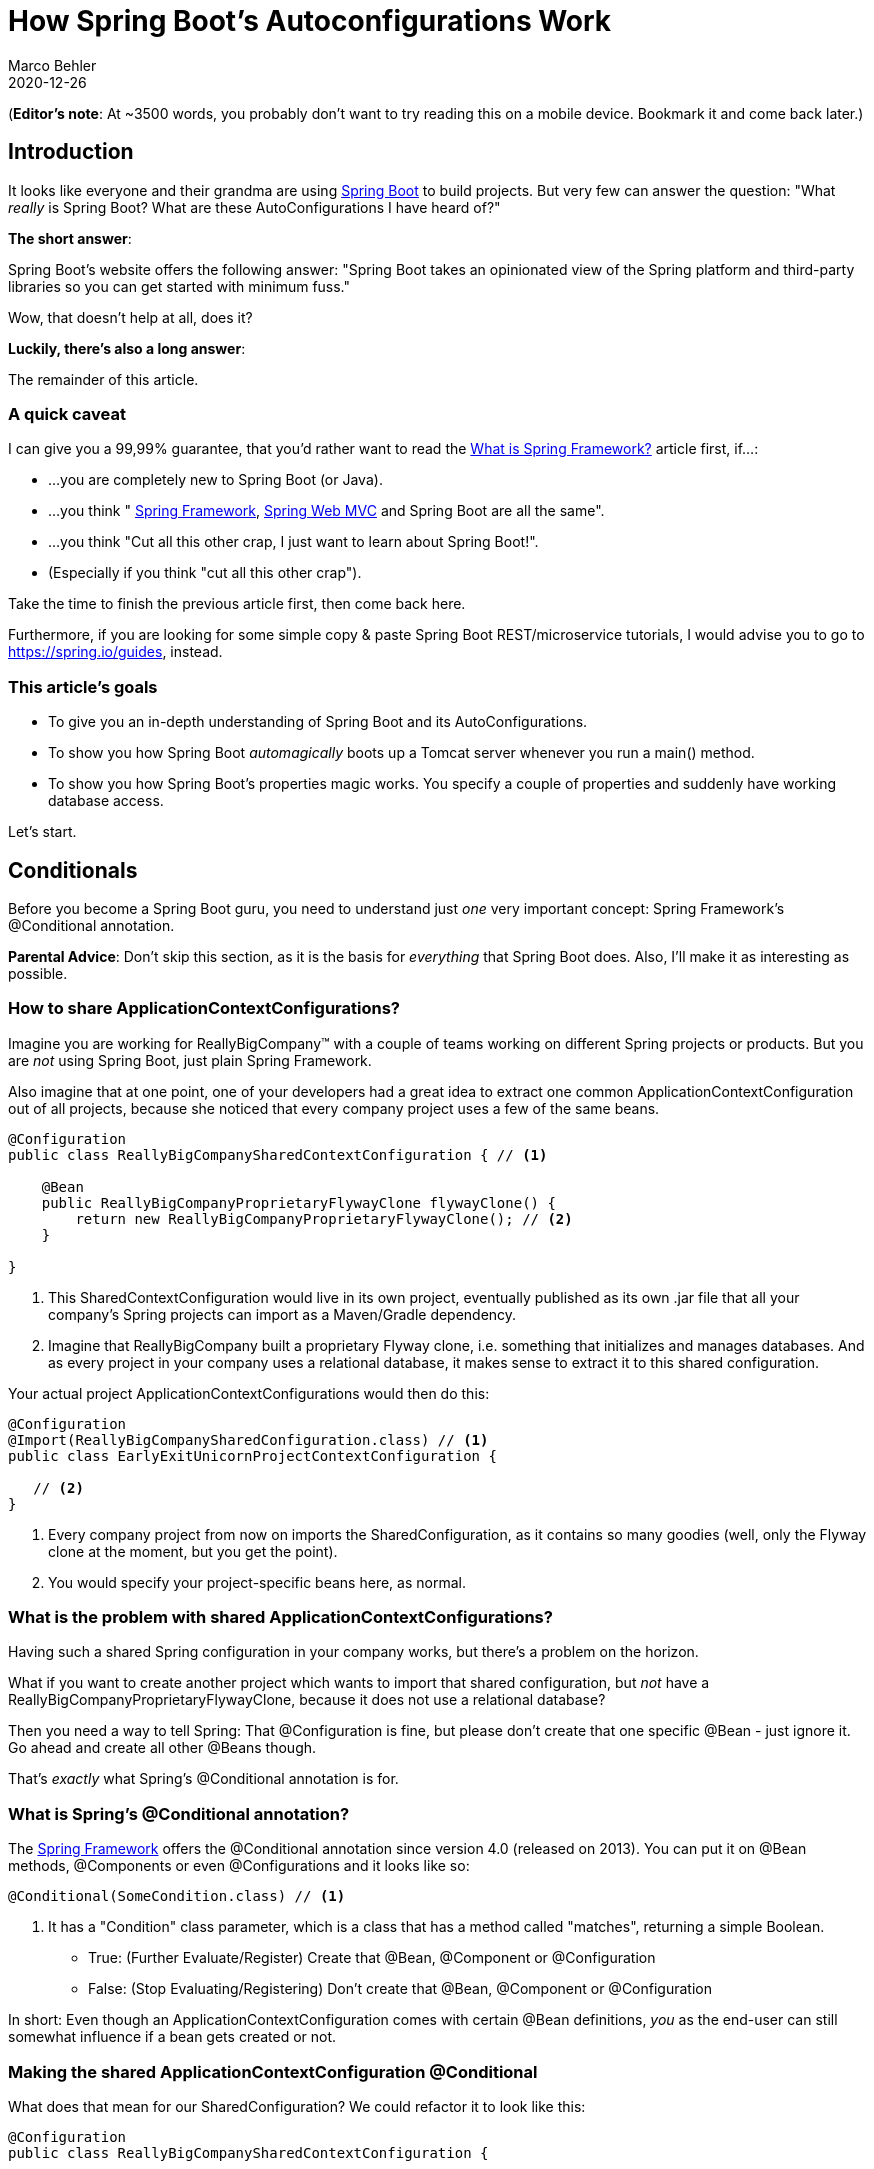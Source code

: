 = How Spring Boot's Autoconfigurations Work
Marco Behler
2020-12-26
:page-layout: layout-guides
:page-image: "/images/guides/undraw_cup_of_tea_6nqg.png"
:page-description: You can use this guide to get an in-depth understanding of what Spring Boot's Autoconfigurations are and how they work.
:page-published: true
:page-tags: ["java", "spring boot",  "spring", "spring boot autoconfiguration"]
:page-commento_id: /guides/spring-boot
:page-course_url: https://www.marcobehler.com/courses/spring-professional?utm_campaign=spring_boot_autoconfiguration_guide&utm_medium=spring_boot_autoconfiguration_guide&utm_source=spring_boot_autoconfiguration_guide
:springbootversion: 2.3.4.RELEASE

(*Editor’s note*: At ~3500 words, you probably don't want to try reading this on a mobile device. Bookmark it and come back later.)

== Introduction

It looks like everyone and their grandma are using https://spring.io/projects/spring-boot[Spring Boot] to build projects. But very few can answer the question: "What _really_ is Spring Boot? What are these AutoConfigurations I have heard of?"

*The short answer*:

Spring Boot's website offers the following answer: "Spring Boot takes an opinionated view of the Spring platform and third-party libraries so you can get started with minimum fuss."

Wow, that doesn't help at all, does it?

*Luckily, there's also a long answer*:

The remainder of this article.

=== A quick caveat

I can give you a 99,99% guarantee, that you'd rather want to read the https://www.marcobehler.com/guides/spring-framework[What is Spring Framework?] article first, if...:

* ...you are completely new to Spring Boot (or Java).
* ...you think " https://www.marcobehler.com/guides/spring-framework[Spring Framework], https://www.marcobehler.com/guides/spring-mvc[Spring Web MVC] and Spring Boot are all the same".
* ...you think "Cut all this other crap, I just want to learn about Spring Boot!".
* (Especially if you think "cut all this other crap").

Take the time to finish the previous article first, then come back here.

Furthermore, if you are looking for some simple copy & paste Spring Boot REST/microservice tutorials, I would advise you to go to https://spring.io/guides, instead.

=== This article's goals

* To give you an in-depth understanding of Spring Boot and its AutoConfigurations.
* To show you how Spring Boot _automagically_ boots up a Tomcat server whenever you run a main() method.
* To show you how Spring Boot's properties magic works. You specify a couple of properties and suddenly have working database access.

Let's start.

== Conditionals

Before you become a Spring Boot guru, you need to understand just _one_ very important concept: Spring Framework's @Conditional annotation.

*Parental Advice*: Don't skip this section, as it is the basis for _everything_ that Spring Boot does. Also, I'll make it as interesting as possible.

=== How to share ApplicationContextConfigurations?

Imagine you are working for ReallyBigCompany™ with a couple of teams working on different Spring projects or products. But you are _not_ using Spring Boot, just plain Spring Framework.

Also imagine that at one point, one of your developers had a great idea to extract one common ApplicationContextConfiguration out of all projects, because she noticed that every company project uses a few of the same beans.

[source,java]
----
@Configuration
public class ReallyBigCompanySharedContextConfiguration { // <1>

    @Bean
    public ReallyBigCompanyProprietaryFlywayClone flywayClone() {
        return new ReallyBigCompanyProprietaryFlywayClone(); // <2>
    }

}
----
1. This SharedContextConfiguration would live in its own project, eventually published as its own .jar file that all your company's Spring projects can import as a Maven/Gradle dependency.
2. Imagine that ReallyBigCompany built a proprietary Flyway clone, i.e. something that initializes and manages databases. And as every project in your company uses a relational database, it makes sense to extract it to this shared configuration.

Your actual project ApplicationContextConfigurations would then do this:

[source,java]
----
@Configuration
@Import(ReallyBigCompanySharedConfiguration.class) // <1>
public class EarlyExitUnicornProjectContextConfiguration {

   // <2>
}
----
1. Every company project from now on imports the SharedConfiguration, as it contains so many goodies (well, only the Flyway clone at the moment, but you get the point).
2. You would specify your project-specific beans here, as normal.

=== What is the problem with shared ApplicationContextConfigurations?

Having such a shared Spring configuration in your company works, but there's a problem on the horizon.

What if you want to create another project which wants to import that shared configuration, but _not_ have a ReallyBigCompanyProprietaryFlywayClone, because it does not use a relational database?

Then you need a way to tell Spring: That @Configuration is fine, but please don't create that one specific @Bean - just ignore it. Go ahead and create all other @Beans though.

That's _exactly_ what Spring's @Conditional annotation is for.

=== What is Spring's @Conditional annotation?

The https://spring.io/projects/spring-framework[Spring Framework] offers the @Conditional annotation since version 4.0 (released on 2013). You can put it on @Bean methods, @Components or even @Configurations and it looks like so:

[source,java]
----
@Conditional(SomeCondition.class) // <1>
----
1. It has a "Condition" class parameter, which is a class that has a method called "matches", returning a simple Boolean.

* True: (Further Evaluate/Register) Create that @Bean, @Component or @Configuration
* False: (Stop Evaluating/Registering) Don't create that @Bean, @Component or @Configuration

In short: Even though an ApplicationContextConfiguration comes with certain @Bean definitions, _you_ as the end-user can still somewhat influence if a bean gets created or not.


=== Making the shared ApplicationContextConfiguration @Conditional

What does that mean for our SharedConfiguration? We could refactor it to look like this:

[source,java]
----
@Configuration
public class ReallyBigCompanySharedContextConfiguration {

    @Bean
    @Conditional(IsRelationalDatabaseCondition.class) // <1>
    public ReallyBigCompanyProprietaryFlywayClone flywayClone() {
        return new ReallyBigCompanyProprietaryFlywayClone();
    }

}
----
1. It is exactly the same ContextConfiguration as before, only now your @Bean method is also annotated with a condition that we have yet to write.

What could this condition look like?

=== Implementing a Spring Condition

[source,java]
----
package com.marcobehler;

import org.springframework.context.annotation.Condition;
import org.springframework.context.annotation.ConditionContext;
import org.springframework.core.type.AnnotatedTypeMetadata;

public class IsRelationalDatabaseCondition implements Condition {

    @Override
    public boolean matches(ConditionContext context, AnnotatedTypeMetadata metadata) {  // <1>
        return oracleJdbcDriverOnClassPath() && databaseUrlSet(context); // <2>
    }

    private boolean databaseUrlSet(ConditionContext context) { // <3>
        return context.getEnvironment().containsProperty("spring.datasource.url");
    }

    private boolean oracleJdbcDriverOnClassPath() { // <4>
        try {
            Class.forName("oracle.jdbc.driver.OracleDriver");
            return true;
        } catch (ClassNotFoundException e) {
            return false;
        }
    }
}
----
1. Condition is an interface which exposes one method called "matches" that returns true/false: Has the condition been met or not.
2. I am mixing up two conditions here: I want to check if the Oracle driver class is on the classpath. And I want to check if the user has set a database URL in a .properties file.
3. Checking for a property is rather simple, as you can go through Spring's environment class, which will, in turn, check all @PropertySources (think: application.properties) for a property.
4. Checking for dependencies is also rather simple: You can check for the availability of a certain class on your classpath and if it is there, then you can assume the whole library is there.

Though you would very likely split this class up into two different conditions in the real world, it highlights two very important conditions:

1. You can create @Beans depending on specific *available properties*.
2. You can create @Beans depending on specific *libraries on your classpath*.

=== Half-Time Break: What is Spring Boot?

Even though we haven't covered any Spring Boot source code just yet, there is now a new insight looming.

What if Spring Boot is _just_ a shared context configuration with tons of @Conditionals?

Conditionals that create a DataSource for you, because you have set specific properties (think: spring.datasource.url)? Or @Conditionals that boot up an embedded Tomcat server for you because you have the Tomcat libraries on your classpath?

Yes, that (and not much more) is _exactly_ what Spring Boot is. Don't believe me? Let's see some code.

mb_ad::spring_course[]

== AutoConfigurations

=== What happens when you start a Spring Boot application?

Everyone who has created a new Spring Boot application knows you'll end up with a runnable main() method that launches Spring Boot's magic.

[source,java]
----
package com.example;

import org.springframework.boot.SpringApplication;
import org.springframework.boot.autoconfigure.SpringBootApplication;

@SpringBootApplication
public class MySpringBootApp {

    public static void main(String[] args) { // <1>
        SpringApplication.run(MySpringBootApp.class, args);
    }

}
----
1. You run this main method and suddenly your Tomcat server boots up, your application.properties file gets read in and you can immediately start writing @RestControllers.

How does this work?

=== Spring Boot: Three Internal Core Features

There are many things happening when running your SpringApplication, but let's have a look at three specific ones which, at first, don't have much in common, but together form most of the basis of Spring Boot.

==== 1. Auto-registered @PropertySources

You can tell any plain Spring Framework application to read in .properties files from basically any location you want, with the help of the @PropertySource annotation.

[source,java]
----
@PropertySource(value = "classpath:application.properties", ignoreResourceNotFound = true)
----

When you run the main method of your MySpringBootApp, Spring Boot will _automatically_ register 17 of these PropertySources for you (even though not correct, you can think of it as 17 of these annotations automatically added to your project).

You can find the complete list of default PropertySources https://docs.spring.io/spring-boot/docs/current/reference/html/spring-boot-features.html#boot-features-external-config[in the official documentation], but here's an excerpt:

[source,console]
----
4. Command line arguments.
...
10. OS environment variables.
...
15. Application properties packaged inside your jar (application.properties and YAML variants).
----

So, Spring Boot merely has a default set of property locations that it _always_ tries to read in, like command line arguments, or application.properties inside your .jar file etc. Or, it ignores the location. That's it.

Now, what does it do with these .properties? Before we have a look at that in Spring Boot's original source code, let's have a look at the second big thing that happens when running a Spring Boot's main method.

==== 2. Read-in META-INF/spring.factories

Every Spring Boot project has a dependency on the following library: _org.springframework.boot:spring-boot-autoconfigure_. It is a simple .jar file containing pretty much _all_ of Spring Boot's magic.

In addition, it comes with a file called spring.factories, under the META-INF folder.

mbimage::/images/guides/spring-boot/spring_factories.PNG[Spring Factories]

When you open up that file, there's one section called "#Auto Configure", which spans over a hundred lines.

[source,console]
----
# Auto Configure
org.springframework.boot.autoconfigure.EnableAutoConfiguration=\
org.springframework.boot.autoconfigure.admin.SpringApplicationAdminJmxAutoConfiguration,\
org.springframework.boot.autoconfigure.aop.AopAutoConfiguration,\
org.springframework.boot.autoconfigure.amqp.RabbitAutoConfiguration,\
org.springframework.boot.autoconfigure.batch.BatchAutoConfiguration,\
org.springframework.boot.autoconfigure.cache.CacheAutoConfiguration,\
org.springframework.boot.autoconfigure.cassandra.CassandraAutoConfiguration,\
org.springframework.boot.autoconfigure.cloud.CloudServiceConnectorsAutoConfiguration,\
org.springframework.boot.autoconfigure.context.ConfigurationPropertiesAutoConfiguration,\
org.springframework.boot.autoconfigure.context.MessageSourceAutoConfiguration,\
org.springframework.boot.autoconfigure.context.PropertyPlaceholderAutoConfiguration,\
org.springframework.boot.autoconfigure.couchbase.CouchbaseAutoConfiguration,\
org.springframework.boot.autoconfigure.dao.PersistenceExceptionTranslationAutoConfiguration,\
// 100+ more lines
----

These AutoConfigurations (more on that in a second) are normal Spring @Configurations with a ton of @Conditionals that Spring Boot reads in and tries to evaluate on every application startup.

But before we look at these AutoConfigurations, let's have one last look at one additional Spring Boot feature.

==== 3. Enhanced Conditional Support

A couple of paragraphs earlier, we saw that Spring Framework comes with the @Conditional annotation. But that annotation is a bit low-level.

Spring Boot comes with its own set of additional @Conditional annotations, which make developers' lives easier. (Note, that the following parameter values of the @Conditional annotations are just an example)

* *@ConditionalOnBean(DataSource.class)*. The condition is true only if the user specified a DataSource @Bean in a @Configuration.
* *@ConditionalOnClass(DataSource.class)*. The condition is true if the DataSource class is on the classpath.
* *@ConditionalOnCloudPlatform(CloudPlatform.Heroku)*. The condition is true if the CloudPlatform is set to Heroku.
* *@ConditionalOnExpression("someSpELExpression)*. The condition is true if the SpEL expression is true.
* *@ConditionalOnJava(JavaVersion.EIGHT)*. The condition is true if the current Java version is 8.
* *@ConditionalOnJndi("java:comp/env/ejb/myEJB")*. The condition is true if the specified JNDI context exists.
* *@ConditionalOnMissingBean(DataSource.class)*. The condition is true if the user did _not_ specify a DataSource @Bean in any @Configuration.
* *@ConditionalOnMissingClass(DataSource.class)*. The condition is true if the DataSource class is _not_ on the classpath.
* *@ConditionalOnNotWebApplication*. The condition is true if the application is _not_ a web application.
* *@ConditionalOnProperty("my.property")*. The condition is true if my.property is set.
* *@ConditionalOnResource("classpath:my.properties")*. The condition is true if my.properties exists.
* *@ConditionalOnSingleCandidate(DataSource.class)*. Matches if there is exactly one _primary_ DataSource bean specified in your application.
* *@ConditionalOnWebApplication*. The condition is true if the application is a web application.

So, in short, with Spring Boot you do not have to write the most common conditions yourself (like checking for a property). Instead, you can use its enhanced @Conditional annotations.

==== Summary

When Spring Boot boots up:

1. It tries to read in .properties from 17 hard-coded locations.
2. It also reads in the spring.factories file of your autoconfigure-module and finds out which AutoConfigurations it should evaluate.
3. It has an enhanced concept of @Conditionals, compared to plain Spring. This will come in handy in a second.

This is enough knowledge to start analyzing said AutoConfigurations.


=== Where to get Spring Boot's source code

To follow along, you might want to checkout the Spring Boot project yourself. Don't worry, it is just a quick 'git clone' and project import away.

Also note, that Spring Boot effectively switched to Gradle as build system in the master branch, whereas older release branches are still Maven based.

[source,console]
----
git clone https://github.com/spring-projects/spring-boot.git
----

=== How to analyze an AutoConfiguration: DataSourceAutoConfiguration

Inside the spring-boot-autoconfigure module, you'll find a subpackage and AutoConfiguration for _every_ Spring or 3rd party library that Spring Boot integrates with.

Let's have a look at the DataSourceAutoConfiguration class first. It is the one that builds a DataSource for you, after you put a couple of properties like "spring.datasource.url" into one of your .properties files.

Woohaa, look at this annotation festival! Let's step through it line-by-line.

[source,java]
----
@Configuration(proxyBeanMethods = false)  // <1>
@ConditionalOnClass({ DataSource.class, EmbeddedDatabaseType.class }) // <2>
@EnableConfigurationProperties(DataSourceProperties.class) // <3>
@Import({ DataSourcePoolMetadataProvidersConfiguration.class, DataSourceInitializationConfiguration.class }) // <3>
public class DataSourceAutoConfiguration {

	@Configuration(proxyBeanMethods = false)
	@Conditional(EmbeddedDatabaseCondition.class)
	@ConditionalOnMissingBean({ DataSource.class, XADataSource.class })
	@Import(EmbeddedDataSourceConfiguration.class)
	protected static class EmbeddedDatabaseConfiguration {

	}

	@Configuration(proxyBeanMethods = false) // <4>
	@Conditional(PooledDataSourceCondition.class) // <5>
	@ConditionalOnMissingBean({ DataSource.class, XADataSource.class }) // <6>
	@Import({ DataSourceConfiguration.Hikari.class, DataSourceConfiguration.Tomcat.class, // <7>
			DataSourceConfiguration.Dbcp2.class, DataSourceConfiguration.Generic.class,
			DataSourceJmxConfiguration.class })
	protected static class PooledDataSourceConfiguration {

	}

	// some more
}
----
1. A DataSourceAutoConfiguration is a normal Spring @Configuration.
2. For the @Configuration to get evaluated further, you need to have two classes on the classpath: DataSource and EmbeddedDatabaseType. If that Conditional is false, the whole @Configuration is not evaluated.
3. We can ignore these two lines for now, but as a quick side-note: @EnableConfigurationProperties enables that the properties you put into your .properties files can get automatically set/converted to an object, like the DataSourceProperties here.
4. The DataSourceAutoConfiguration has two other, inner, @Configurations. One of them is the PooledDataSourceConfiguration, which will (conditionally) create a connection pool DataSource for you.
5. It has a @Condition on a PooledDataSourceCondition, which really is a nested @ConditionalOnProperty. Ouch!
6. The PooledDataSourceConfiguration only gets evaluated further if the user (i.e. YOU) has not specified a DataSource or an XADataSource himself, yet.
7. The PooledDataSourceConfiguration imports quite a few _other_ configurations, to be more specific: one configuration for each supported connection pool library (Hikari, Tomcat, Dbcp2, etc.).

That is a lot to digest, but essentially it is normal Spring @Configurations, safe-guarded with @Conditionals. To top it off, let's have a look at the imported DataSourceConfiguration.Hikari.class.

Even more annotations!

[source,java]
----
/**
	 * Hikari DataSource configuration.
	 */
	@Configuration(proxyBeanMethods = false) // <1>
	@ConditionalOnClass(HikariDataSource.class) // <2>
	@ConditionalOnMissingBean(DataSource.class) // <3>
	@ConditionalOnProperty(name = "spring.datasource.type", havingValue = "com.zaxxer.hikari.HikariDataSource", // <4>
			matchIfMissing = true)
	static class Hikari {

		@Bean // <5>
		@ConfigurationProperties(prefix = "spring.datasource.hikari")
		HikariDataSource dataSource(DataSourceProperties properties) {
			HikariDataSource dataSource = createDataSource(properties, HikariDataSource.class);
			if (StringUtils.hasText(properties.getName())) {
				dataSource.setPoolName(properties.getName());
			}
			return dataSource;
		}

	}
----
1. Another normal Spring @Configuration.
2. The HikariDataSource.class must be on the classpath, i.e. hikari-cp must be added to your pom.xml/build.gradle file.
3. The user must _not_ have specified a DataSource bean himself.
4. Either the property "spring.datasource.type" is missing, or it must have a specific value of "com.zaxxer.hikari.HikariDataSource".
5. If all these conditions match, then a good old Spring @Bean gets created. A HikariDataSource. This is what you would otherwise have to create yourself, by looking at HikariCP's documentation.

So, essentially all the DataSourceAutoConfiguration does is check for 3rd party dependencies on the classpath and a couple of properties to be set. Then it boots up a DataSource for you that you would otherwise have to configure yourself, manually.

Or in simpler terms: If you have HikariCP on your classpath, then you _automatically_ get a HikariDataSource @Bean created. If you had the DBCP2 library on your classpath (and Hikari excluded), then you'd get a different connection pool. Simply by switching dependencies.

This is the power of @Conditionals!

=== Exercise: Analyze the Tomcat AutoConfiguration

Back to the question from the beginning: How can Spring Boot boot up an embedded Tomcat server by default? Simple:

1. It needs to check if Tomcat is on the classpath. (@ConditionalOnClass(Tomcat.class))
2. It might take into account specific properties that the user sets, like server.port.
3. It needs to take Spring WebMVC's DispatcherServlet and register it with Tomcat, to make your @RestControllers with their @GetMappings and @PostMappings work.
4. It needs to start your embedded Tomcat server (and therefore your DispatcherServlet).

The exercise for you is to find and understand those servlet specific auto-configurations, with their appropriate conditionals.

A hint: Have a look at DispatcherServletAutoConfiguration, as well as EmbeddedWebServerFactoryCustomizerAutoConfiguration.

And if you are done with that, you can have a look at the AutoConfiguration for one of your favorite libraries, like Flyway, or Jackson, or MongoDB.

=== Final Answer: What is Spring Boot?

Spring Boot is _just_ a couple of AutoConfigurations classes (== normal Spring @Configurations), that create @Beans for you if certain @Conditions are met.

Three of the most important conditions are

1. *@ConditionalOnClass*. Checking for dependencies or rather specific classes of dependencies (think: Tomcat, HikariCP, etc).
2. *@ConditionalOnProperty*. Self-explanatory.
3. *@ConditionalOnMissingBean*. If the user specified his own, e.g. DataSource, already, then Spring Boot won't try to create its auto-configured one.

That is what is meant by "opinionated defaults" on the Spring Boot homepage.

mb_ad::spring_course[]

== Dependency Management

One last piece of the puzzle is missing. How do all these dependencies get on the classpath in Spring Boot projects? And how come you do not have to specify any version numbers for your 3rd party libraries?

=== Analyzing spring-boot-starter-web

The one dependency every web-based Spring Boot project includes, is the spring-boot-starter-web dependency. Its pom.xml file looks like this:

[source,xml]
----
<dependencies>
		<!-- other dependencies left out for conciseness -->
		<dependency>
			<groupId>org.springframework.boot</groupId>
			<artifactId>spring-boot-starter-tomcat</artifactId> <!-- 1 -->
		</dependency>
		<!-- other dependencies left out for conciseness -->
		<dependency>
			<groupId>org.springframework</groupId>
			<artifactId>spring-webmvc</artifactId> <!-- 2 -->
		</dependency>
	</dependencies>
----
1. Among other dependencies, the spring-boot-starter-tomcat dependency gets pulled in transitively by the starter-web dependency.
2. Also, Spring WebMVC, Spring's web framework gets pulled in transitively.

Now, the pom.xml file for spring-boot-starter-tomcat looks like this:

[source,xml]
----
<dependencies>
		<dependency>
			<groupId>org.apache.tomcat.embed</groupId>
			<artifactId>tomcat-embed-core</artifactId> <!-- 1 -->
			<exclusions>
				<exclusion>
					<groupId>org.apache.tomcat</groupId>
					<artifactId>tomcat-annotations-api</artifactId>
				</exclusion>
			</exclusions>
		</dependency>
		<!-- other dependencies left out for conciseness -->
	</dependencies>
----
1. This dependency is everything you need to start/run an embedded Tomcat server. Spring Boot pulls it in, and guess what that means. That by default, @ConditionalOnClass(Tomcat.class) conditions will be true! And that is exactly the condition Spring Boot evaluates to start up an embedded Tomcat server. Not so much rocket science, anymore, is it?

In general, by browsing through the starters, you'll find that the spring-boot-starter-web pulls in 60+ other dependencies and third-party libraries into your project - by default. From JSON and YAML libraries, to logging, to Spring's WebMVC framework. It's all basic Maven/Gradle dependency management.

=== Why can you drop dependency versions in Spring Boot?

This leaves us with the last question. Why don't you (rather: almost never) have to specify third-party dependency versions, when including them in your pom.xml file? So, instead of this:

[source,xml]
----
<dependency>
    <groupId>org.hibernate</groupId>
    <artifactId>hibernate-core</artifactId>
    <version>5.4.12.Final</version>
</dependency>
----

You would do this in Spring Boot projects.

[source,xml]
----
<dependency>
    <groupId>org.hibernate</groupId>
    <artifactId>hibernate-core</artifactId>
</dependency>
----

That is because the Spring Boot project that is generated by Spring's Initializr extends from a parent project called spring-boot-dependencies. It is not so much of a project, but a simple pom.xml file.

And in that pom.xml file, you have a _huge_ dependencyManagement section (covering _every_ 3rd party library Spring Boot integrates with), which defines dependencies that you can include in _your_ pom.xml file, without specifying the version number. Because it is already specified in that parent pom.xml.

[source,xml]
----
  <properties>
    <hibernate.version>5.4.12.Final</hibernate.version> <!-- 1 -->
    <!-- other versions left out for brevity -->
  </properties>

 <dependencyManagement> <!-- 2 -->
 <dependency>
        <groupId>org.hibernate</groupId>
        <artifactId>hibernate-c3p0</artifactId>
        <version>${hibernate.version}</version>
      </dependency>
      <dependency>
        <groupId>org.hibernate</groupId>
        <artifactId>hibernate-core</artifactId>
        <version>${hibernate.version}</version>
      </dependency>
      <dependency>
        <groupId>org.hibernate</groupId>
        <artifactId>hibernate-ehcache</artifactId>
        <version>${hibernate.version}</version>
      </dependency>
      <dependency>
        <groupId>org.hibernate</groupId>
        <artifactId>hibernate-entitymanager</artifactId>
        <version>${hibernate.version}</version>
      </dependency>
      <dependency>
        <groupId>org.hibernate</groupId>
        <artifactId>hibernate-envers</artifactId>
        <version>${hibernate.version}</version>
      </dependency>
      <dependency>
        <groupId>org.hibernate</groupId>
        <artifactId>hibernate-hikaricp</artifactId>
        <version>${hibernate.version}</version>
      </dependency>
</dependencyManagement>
----
1. Spring Boot puts the version numbers into the <properties> section so that you can easily override these version numbers in your sub-project.
2. The <dependencyManagement> block is Maven's standard feature for defining dependency versions "globally", across all the modules of your project.

That pom.xml file is the reason you do not have to specify 3rd party library versions anymore. Unless of course, your specific 3rd party library is not in that pom.xml file. Then you still need to define the version yourself.

(Note: Inheriting from spring-boot-dependencies is one way to get Spring Boot's dependency management working, another way would be to import the bom, but I won't show that here.)

=== Dependency Management: Summary

* Starters like spring-boot-starter-web include a _ton_ of third-party libraries into your project - by default. Its AutoConfigurations use these dependencies (remember: @ConditionalOnClass) to setup and preconfigure these libraries automatically.
* The spring-boot-dependencies pom.xml contains _every_ 3rd party library (and version) that Spring Boot knows. These libraries are predefined in a dependenciesManagement section, so you do not need to specify the version numbers in your own project, anymore.

mb_ad::spring_course[]


== FAQ

=== How can I exclude specific AutoConfigurations?

Say you didn't want Spring Boot to execute its DataSourceAutoConfiguration, you could disable it in multiple ways:

[source,java]
----
@SpringBootApplication(exclude = {DataSourceAutoConfiguration.class)
public class Application {

    public static void main(String[] args) {
        SpringApplication.run(PayPalApplication.class, args);
    }
}
----
or

[source,console]
----
spring.autoconfigure.exclude=org.springframework.boot.autoconfigure.jdbc.DataSourceAutoConfiguration
----

Though this means you need to roughly know which AutoConfiguration is responsible for creating which @Beans, which you'll ultimately find out in Spring Boot's source code.


=== What are the best docs for Spring Boot?

Ha, this question was a trap. There is, of course, the https://docs.spring.io/spring-boot/docs/current/reference/htmlsingle/[official Spring Boot] documentation. But by now you should understand that Spring Boot really only pre-configures other libraries for you.

So, for writing @RestControllers you still need to look at the official https://docs.spring.io/spring/docs/current/spring-framework-reference/web.html[Spring Web MVC documentation]. For Flyway, https://flywaydb.org/documentation/[the Flyway documentation]. For Couchbase, https://www.couchbase.com/[the Couchbase documentation].

And THEN you also need to know the autoconfigurations AND properties that Spring Boot uses to configure these libraries. You can find a complete property list here: https://docs.spring.io/spring-boot/docs/current/reference/html/appendix-application-properties.html[Common Application properties]. Yes, it is a loooong list.


=== What is the difference between Spring and Spring Boot?

Spring, as in https://www.marcobehler.com/guides/spring-framework[Spring Framework] is a set of tools that help you build Java applications faster (hopefully).

After having read this article, you should understand that Spring Boot merely preconfigures these tools for you with sane settings (i.e. let's always read in an classpath:application.properties file and use the property server.port to preconfigure a Tomcat server on a specific port). Hence, Spring Boot builds _on top_ of Spring Framework.

Things get confusing, though, as the current marketing push is to call everything Spring Boot or Spring Framework simply "Spring".


== Fin

Hopefully this article sheds some light on what Spring Boot's Autoconfiguration is. Some final thoughts:

When it comes to building Spring Boot applications, you can roughly go two ways:

1. Recursively copy & paste your way through your Spring Boot projects with the help of https://stackoverflow.com/[Stackoverflow] or https://baeldung.com/[Baeldung].
2. Try to _understand_ what you are doing. That starts with understanding https://www.marcobehler.com/guides/spring-framework[Spring Framework]. Then understanding the 3rd party libraries (like Log4j 2 or Flyway). Then understanding what Spring Boot does with all these little bits and pieces.

In case it was not clear, the second option is the only serious way to do it :)

Thanks for reading.

== Acknowledgments

A big "thank you" goes out to https://www.linkedin.com/in/patomos/[Patricio "Pato" Moschcovich], who not only did the proofreading for this article but also provided invaluable feedback!